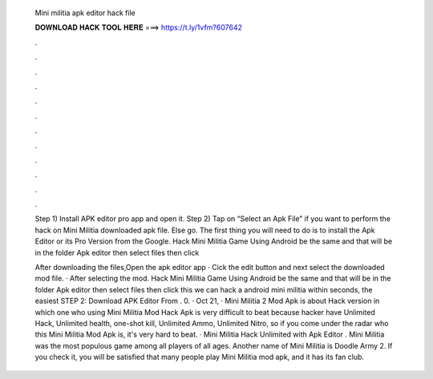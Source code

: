   Mini militia apk editor hack file
  
  
  
  𝐃𝐎𝐖𝐍𝐋𝐎𝐀𝐃 𝐇𝐀𝐂𝐊 𝐓𝐎𝐎𝐋 𝐇𝐄𝐑𝐄 ===> https://t.ly/1vfm?607642
  
  
  
  .
  
  
  
  .
  
  
  
  .
  
  
  
  .
  
  
  
  .
  
  
  
  .
  
  
  
  .
  
  
  
  .
  
  
  
  .
  
  
  
  .
  
  
  
  .
  
  
  
  .
  
  Step 1) Install APK editor pro app and open it. Step 2) Tap on “Select an Apk File” if you want to perform the hack on Mini Militia downloaded apk file. Else go. The first thing you will need to do is to install the Apk Editor or its Pro Version from the Google. Hack Mini Militia Game Using Android be the same and that will be in the folder Apk editor then select files then click 
  
  After downloading the files,Open the apk editor app · Cick the edit button and next select the downloaded mod file. · After selecting the mod. Hack Mini Militia Game Using Android be the same and that will be in the folder Apk editor then select files then click  this we can hack a android mini militia within seconds, the easiest STEP 2: Download APK Editor From . 0. · Oct 21, · Mini Militia 2 Mod Apk is about Hack version in which one who using Mini Militia Mod Hack Apk is very difficult to beat because hacker have Unlimited Hack, Unlimited health, one-shot kill, Unlimited Ammo, Unlimited Nitro, so if you come under the radar who this Mini Militia Mod Apk is, it's very hard to beat. · Mini Militia Hack Unlimited with Apk Editor . Mini Militia was the most populous game among all players of all ages. Another name of Mini Militia is Doodle Army 2. If you check it, you will be satisfied that many people play Mini Militia mod apk, and it has its fan club.
